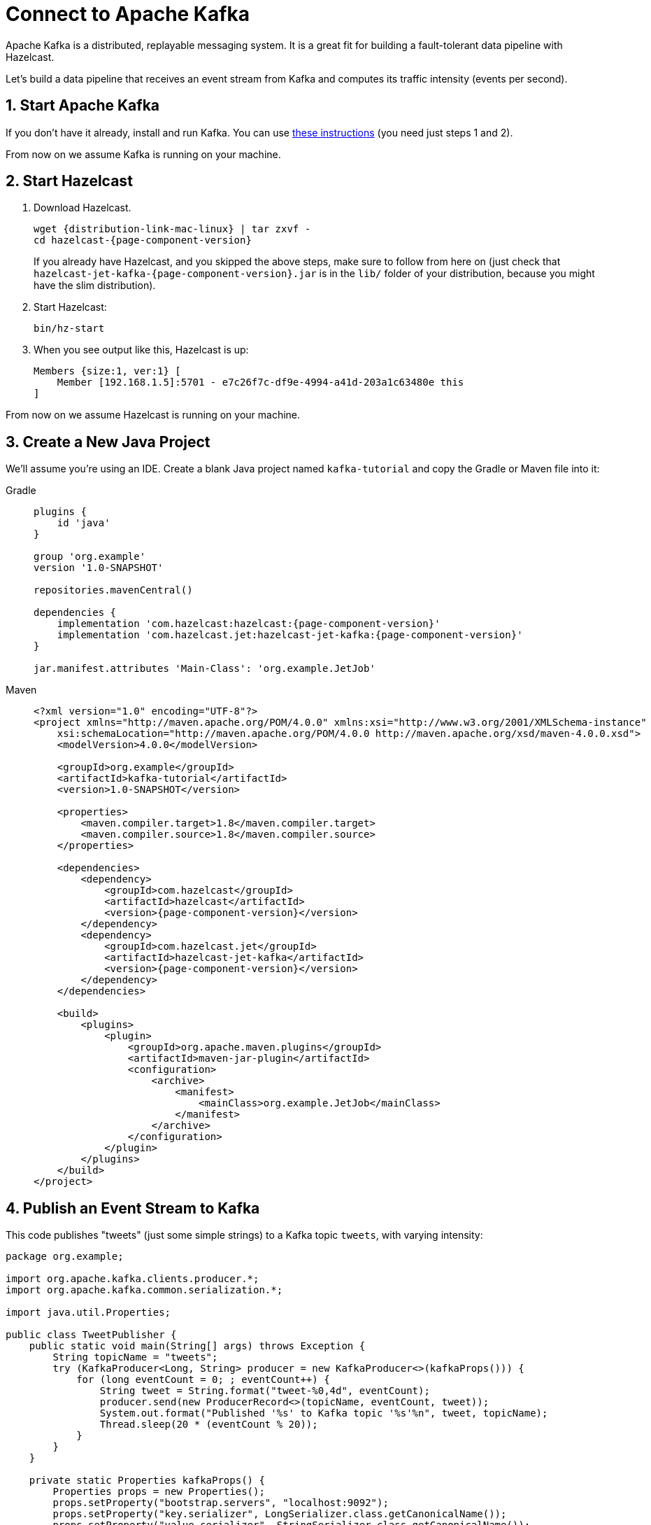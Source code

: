 = Connect to Apache Kafka

Apache Kafka is a distributed, replayable messaging system. It is a
great fit for building a fault-tolerant data pipeline with Hazelcast.

Let's build a data pipeline that receives an event stream from
Kafka and computes its traffic intensity (events per second).

== 1. Start Apache Kafka

If you don't have it already, install and run Kafka. You can use link:https://kafka.apache.org/quickstart[these instructions] (you need just steps 1 and 2).

From now on we assume Kafka is running on your machine.

== 2. Start Hazelcast

. Download Hazelcast.
+
[source,bash,subs="attributes+"]
----
wget {distribution-link-mac-linux} | tar zxvf -
cd hazelcast-{page-component-version}
----
+
If you already have Hazelcast, and you skipped the above steps, make sure to
follow from here on (just check that
`hazelcast-jet-kafka-{page-component-version}.jar` is in the `lib/` folder of your
distribution, because you might have the slim distribution).

. Start Hazelcast:
+
```bash
bin/hz-start
```

. When you see output like this, Hazelcast is up:
+
```
Members {size:1, ver:1} [
    Member [192.168.1.5]:5701 - e7c26f7c-df9e-4994-a41d-203a1c63480e this
]
```

From now on we assume Hazelcast is running on your machine.

== 3. Create a New Java Project

We'll assume you're using an IDE. Create a blank Java project named
`kafka-tutorial` and copy the Gradle or Maven file into it:

[tabs] 
==== 
Gradle:: 
+ 
--
[source,groovy,subs="attributes+"]
----
plugins {
    id 'java'
}

group 'org.example'
version '1.0-SNAPSHOT'

repositories.mavenCentral()

dependencies {
    implementation 'com.hazelcast:hazelcast:{page-component-version}'
    implementation 'com.hazelcast.jet:hazelcast-jet-kafka:{page-component-version}'
}

jar.manifest.attributes 'Main-Class': 'org.example.JetJob'
----
--
Maven:: 
+ 
--
[source,xml,subs="attributes+"]
----
<?xml version="1.0" encoding="UTF-8"?>
<project xmlns="http://maven.apache.org/POM/4.0.0" xmlns:xsi="http://www.w3.org/2001/XMLSchema-instance"
    xsi:schemaLocation="http://maven.apache.org/POM/4.0.0 http://maven.apache.org/xsd/maven-4.0.0.xsd">
    <modelVersion>4.0.0</modelVersion>

    <groupId>org.example</groupId>
    <artifactId>kafka-tutorial</artifactId>
    <version>1.0-SNAPSHOT</version>

    <properties>
        <maven.compiler.target>1.8</maven.compiler.target>
        <maven.compiler.source>1.8</maven.compiler.source>
    </properties>

    <dependencies>
        <dependency>
            <groupId>com.hazelcast</groupId>
            <artifactId>hazelcast</artifactId>
            <version>{page-component-version}</version>
        </dependency>
        <dependency>
            <groupId>com.hazelcast.jet</groupId>
            <artifactId>hazelcast-jet-kafka</artifactId>
            <version>{page-component-version}</version>
        </dependency>
    </dependencies>

    <build>
        <plugins>
            <plugin>
                <groupId>org.apache.maven.plugins</groupId>
                <artifactId>maven-jar-plugin</artifactId>
                <configuration>
                    <archive>
                        <manifest>
                            <mainClass>org.example.JetJob</mainClass>
                        </manifest>
                    </archive>
                </configuration>
            </plugin>
        </plugins>
    </build>
</project>
----
--
====

== 4. Publish an Event Stream to Kafka

This code publishes "tweets" (just some simple strings) to a Kafka topic
`tweets`, with varying intensity:

```java
package org.example;

import org.apache.kafka.clients.producer.*;
import org.apache.kafka.common.serialization.*;

import java.util.Properties;

public class TweetPublisher {
    public static void main(String[] args) throws Exception {
        String topicName = "tweets";
        try (KafkaProducer<Long, String> producer = new KafkaProducer<>(kafkaProps())) {
            for (long eventCount = 0; ; eventCount++) {
                String tweet = String.format("tweet-%0,4d", eventCount);
                producer.send(new ProducerRecord<>(topicName, eventCount, tweet));
                System.out.format("Published '%s' to Kafka topic '%s'%n", tweet, topicName);
                Thread.sleep(20 * (eventCount % 20));
            }
        }
    }

    private static Properties kafkaProps() {
        Properties props = new Properties();
        props.setProperty("bootstrap.servers", "localhost:9092");
        props.setProperty("key.serializer", LongSerializer.class.getCanonicalName());
        props.setProperty("value.serializer", StringSerializer.class.getCanonicalName());
        return props;
    }
}
```

Run it from your IDE. You should see this in the output:

```
Published 'tweet-0001' to Kafka topic 'tweets'
Published 'tweet-0002' to Kafka topic 'tweets'
Published 'tweet-0003' to Kafka topic 'tweets'
...
```

Let it run in the background while we go on to creating the next class.

== 5. Use Hazelcast to Analyze the Event Stream

This code lets Hazelcast connect to Kafka and show how many events per second
were published to the Kafka topic at a given time:

```java
package org.example;

import com.hazelcast.core.Hazelcast;
import com.hazelcast.core.HazelcastInstance;
import com.hazelcast.jet.*;
import com.hazelcast.jet.config.JobConfig;
import com.hazelcast.jet.kafka.KafkaSources;
import com.hazelcast.jet.pipeline.*;
import org.apache.kafka.common.serialization.*;

import java.time.*;
import java.time.format.DateTimeFormatter;
import java.util.Properties;

import static com.hazelcast.jet.aggregate.AggregateOperations.counting;
import static com.hazelcast.jet.pipeline.WindowDefinition.sliding;

public class JetJob {
    static final DateTimeFormatter TIME_FORMATTER =
            DateTimeFormatter.ofPattern("HH:mm:ss:SSS");

    public static void main(String[] args) {
        Pipeline p = Pipeline.create();
        p.readFrom(KafkaSources.kafka(kafkaProps(), "tweets"))
         .withNativeTimestamps(0)
         .window(sliding(1_000, 500))
         .aggregate(counting())
         .writeTo(Sinks.logger(wr -> String.format(
                 "At %s Kafka got %,d tweets per second",
                 TIME_FORMATTER.format(LocalDateTime.ofInstant(
                         Instant.ofEpochMilli(wr.end()), ZoneId.systemDefault())),
                 wr.result())));

        JobConfig cfg = new JobConfig().setName("kafka-traffic-monitor");
        HazelcastInstance hz = Hazelcast.bootstrappedInstance();
        hz.getJet().newJob(p, cfg);
    }

    private static Properties kafkaProps() {
        Properties props = new Properties();
        props.setProperty("bootstrap.servers", "localhost:9092");
        props.setProperty("key.deserializer", LongDeserializer.class.getCanonicalName());
        props.setProperty("value.deserializer", StringDeserializer.class.getCanonicalName());
        props.setProperty("auto.offset.reset", "earliest");
        return props;
    }
}
```

You may run this code from your IDE, and it will work, but it will
create its own Hazelcast member. To run it on the Hazelcast member you already
started, use the command line like this:

[tabs] 
==== 
Gradle:: 
+ 
--
```bash
gradle build
<path_to_jet>/bin/hz-cli submit build/libs/kafka-tutorial-1.0-SNAPSHOT.jar
```
--
Maven:: 
+ 
--
```bash
mvn package
<path_to_jet>/bin/hz-cli submit target/kafka-tutorial-1.0-SNAPSHOT.jar
```
--
====

Now go to the window where you started Hazelcast. Its log output will contain
the output from the pipeline.

If `TweetPublisher` was running while you were following these steps,
you'll now get a report on the whole history and then a steady stream of
real-time updates. If you restart this program, you'll get all the
history again. That's how Hazelcast behaves when working with a
replayable source.

Sample output:

```
16:11:35.033 ... At 16:11:27:500 Kafka got 3 tweets per second
16:11:35.034 ... At 16:11:28:000 Kafka got 2 tweets per second
16:11:35.034 ... At 16:11:28:500 Kafka got 8 tweets per second
```

Once you're done with it, cancel the job:

```bash
<path_to_jet>/bin/hz-cli cancel kafka-traffic-monitor
```
